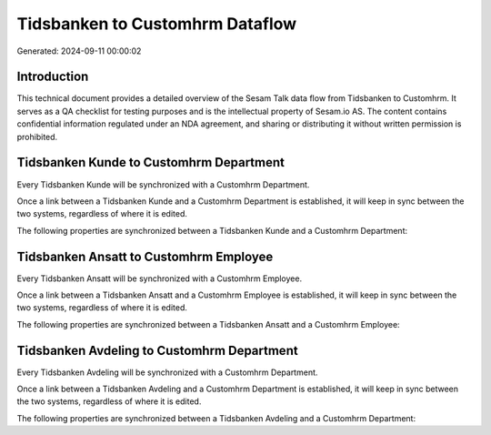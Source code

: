 ================================
Tidsbanken to Customhrm Dataflow
================================

Generated: 2024-09-11 00:00:02

Introduction
------------

This technical document provides a detailed overview of the Sesam Talk data flow from Tidsbanken to Customhrm. It serves as a QA checklist for testing purposes and is the intellectual property of Sesam.io AS. The content contains confidential information regulated under an NDA agreement, and sharing or distributing it without written permission is prohibited.

Tidsbanken Kunde to Customhrm Department
----------------------------------------
Every Tidsbanken Kunde will be synchronized with a Customhrm Department.

Once a link between a Tidsbanken Kunde and a Customhrm Department is established, it will keep in sync between the two systems, regardless of where it is edited.

The following properties are synchronized between a Tidsbanken Kunde and a Customhrm Department:

.. list-table::
   :header-rows: 1

   * - Tidsbanken Kunde Property
     - Customhrm Department Property
     - Customhrm Data Type


Tidsbanken Ansatt to Customhrm Employee
---------------------------------------
Every Tidsbanken Ansatt will be synchronized with a Customhrm Employee.

Once a link between a Tidsbanken Ansatt and a Customhrm Employee is established, it will keep in sync between the two systems, regardless of where it is edited.

The following properties are synchronized between a Tidsbanken Ansatt and a Customhrm Employee:

.. list-table::
   :header-rows: 1

   * - Tidsbanken Ansatt Property
     - Customhrm Employee Property
     - Customhrm Data Type


Tidsbanken Avdeling to Customhrm Department
-------------------------------------------
Every Tidsbanken Avdeling will be synchronized with a Customhrm Department.

Once a link between a Tidsbanken Avdeling and a Customhrm Department is established, it will keep in sync between the two systems, regardless of where it is edited.

The following properties are synchronized between a Tidsbanken Avdeling and a Customhrm Department:

.. list-table::
   :header-rows: 1

   * - Tidsbanken Avdeling Property
     - Customhrm Department Property
     - Customhrm Data Type

